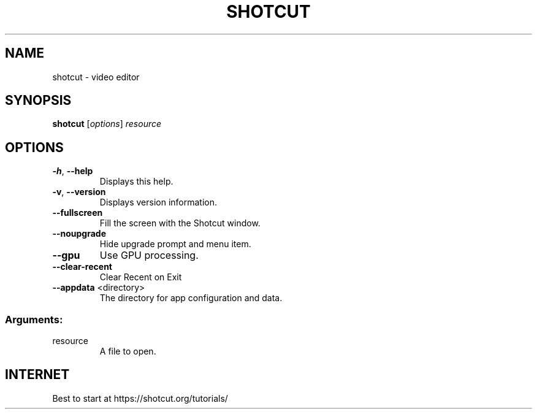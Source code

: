 .TH SHOTCUT "1" "December 2018" "Shotcut 18.12.06" "User Commands"
.SH NAME
shotcut \- video editor
.SH SYNOPSIS
.B shotcut
[\fI\,options\/\fR] \fI\,resource\/\fR
.SH OPTIONS
.TP
\fB\-h\fR, \fB\-\-help\fR
Displays this help.
.TP
\fB\-v\fR, \fB\-\-version\fR
Displays version information.
.TP
\fB\-\-fullscreen\fR
Fill the screen with the Shotcut window.
.TP
\fB\-\-noupgrade\fR
Hide upgrade prompt and menu item.
.TP
\fB\-\-gpu\fR
Use GPU processing.
.TP
\fB\-\-clear\-recent\fR
Clear Recent on Exit
.TP
\fB\-\-appdata\fR <directory>
The directory for app configuration and data.
.SS "Arguments:"
.TP
resource
A file to open.
.SH "INTERNET"
Best to start at https://shotcut.org/tutorials/
